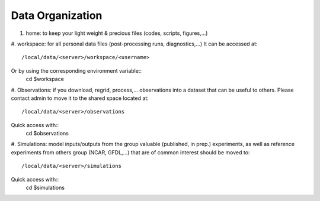 =================
Data Organization
=================

#. home: to keep your light weight & precious files (codes, scripts, figures,...)

#. workspace: for all personal data files (post-processing runs, diagnostics,...)
It can be accessed at::
    /local/data/<server>/workspace/<username>

Or by using the corresponding environment variable::
    cd $workspace

#. Observations: if you download, regrid, process,... observations into a dataset that
can be useful to others. Please contact admin to move it to the shared space located at::
    /local/data/<server>/observations

Quick access with::
    cd $observations

#. Simulations: model inputs/outputs from the group valuable (published, in prep.) experiments,
as well as reference experiments from others group (NCAR, GFDL,...) that are of
common interest should be moved to::
    /local/data/<server>/simulations

Quick access with::
    cd $simulations
